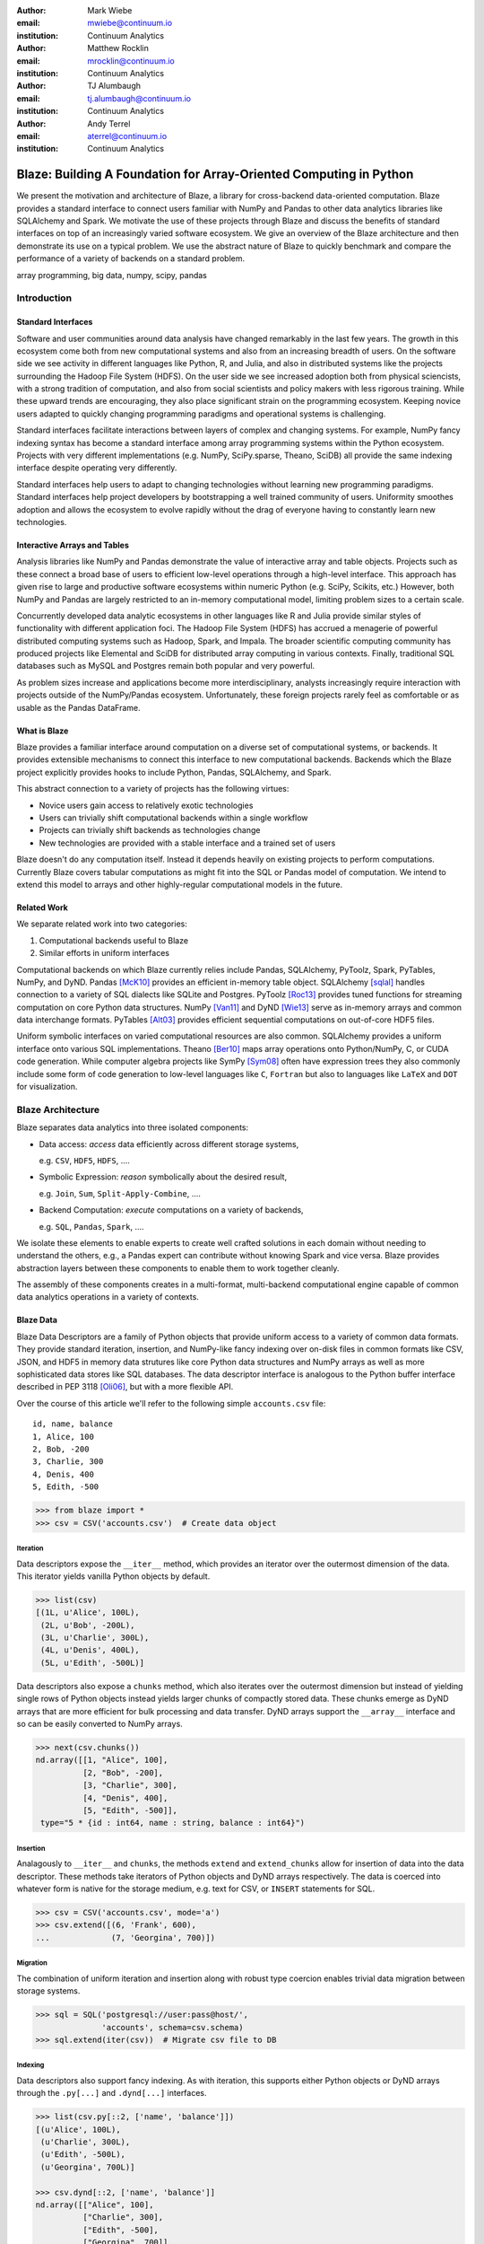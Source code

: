 :author: Mark Wiebe
:email: mwiebe@continuum.io
:institution: Continuum Analytics

:author: Matthew Rocklin
:email: mrocklin@continuum.io
:institution: Continuum Analytics

:author: TJ Alumbaugh
:email: tj.alumbaugh@continuum.io
:institution: Continuum Analytics

:author: Andy Terrel
:email: aterrel@continuum.io
:institution: Continuum Analytics

-------------------------------------------------------------------
Blaze: Building A Foundation for Array-Oriented Computing in Python
-------------------------------------------------------------------

.. class:: abstract

We present the motivation and architecture of Blaze, a library for
cross-backend data-oriented computation.  Blaze provides a standard interface
to connect users familiar with NumPy and Pandas to other data analytics
libraries like SQLAlchemy and Spark.  We motivate the use of these projects
through Blaze and discuss the benefits of standard interfaces on top of an
increasingly varied software ecosystem. We give an overview of the Blaze
architecture and then demonstrate its use on a typical problem.  We use the
abstract nature of Blaze to quickly benchmark and compare the performance of a
variety of backends on a standard problem.

.. class:: keywords

   array programming, big data, numpy, scipy, pandas

Introduction
------------

Standard Interfaces
~~~~~~~~~~~~~~~~~~~

Software and user communities around data analysis have changed remarkably in
the last few years.  The growth in this ecosystem come both from new
computational systems and also from an increasing breadth of users.  On the
software side we see activity in different languages like Python, R, and Julia,
and also in distributed systems like the projects surrounding the Hadoop File
System (HDFS).  On the user side we see increased adoption both from physical
sciencists, with a strong tradition of computation, and also from
social scientists and policy makers with less rigorous training. While these
upward trends are encouraging, they also place significant strain on the
programming ecosystem.  Keeping novice users adapted to quickly changing
programming paradigms and operational systems is challenging.

Standard interfaces facilitate interactions between layers of complex and
changing systems.  For example, NumPy fancy indexing syntax has become a
standard interface among array programming systems within the Python ecosystem.
Projects with very different implementations (e.g. NumPy, SciPy.sparse, Theano,
SciDB) all provide the same indexing interface despite operating very
differently.

Standard interfaces help users to adapt to changing technologies without
learning new programming paradigms.  Standard interfaces help project
developers by bootstrapping a well trained community of users. Uniformity
smoothes adoption and allows the ecosystem to evolve rapidly without the drag
of everyone having to constantly learn new technologies.


Interactive Arrays and Tables
~~~~~~~~~~~~~~~~~~~~~~~~~~~~~

Analysis libraries like NumPy and Pandas demonstrate the value of interactive
array and table objects.  Projects such as these connect a broad base of users
to efficient low-level operations through a high-level interface.  This
approach has given rise to large and productive software ecosystems within
numeric Python (e.g. SciPy, Scikits, etc.) However, both NumPy and Pandas
are largely restricted to an in-memory computational model, limiting
problem sizes to a certain scale.

Concurrently developed data analytic ecosystems in other languages like R and
Julia provide similar styles of functionality with different application foci.
The Hadoop File System (HDFS) has accrued a menagerie of powerful distributed
computing systems such as Hadoop, Spark, and Impala.  The broader scientific
computing community has produced projects like Elemental and SciDB for
distributed array computing in various contexts.  Finally, traditional SQL
databases such as MySQL and Postgres remain both popular and very powerful.

As problem sizes increase and applications become more interdisciplinary,
analysts increasingly require interaction with projects outside of the
NumPy/Pandas ecosystem.  Unfortunately, these foreign projects rarely feel as
comfortable or as usable as the Pandas DataFrame.

What is Blaze
~~~~~~~~~~~~~

Blaze provides a familiar interface around computation on a diverse set
of computational systems, or backends.  It provides extensible mechanisms
to connect this interface to new computational backends.  Backends which the
Blaze project explicitly provides hooks to include Python, Pandas,
SQLAlchemy, and Spark.

This abstract connection to a variety of projects has the following virtues:

*   Novice users gain access to relatively exotic technologies
*   Users can trivially shift computational backends within a single workflow
*   Projects can trivially shift backends as technologies change
*   New technologies are provided with a stable interface and a trained set of
    users

Blaze doesn't do any computation itself.  Instead it depends heavily on
existing projects to perform computations.  Currently Blaze covers tabular
computations as might fit into the SQL or Pandas model of computation.  We
intend to extend this model to arrays and other highly-regular computational
models in the future.

Related Work
~~~~~~~~~~~~

We separate related work into two categories:

1.  Computational backends useful to Blaze
2.  Similar efforts in uniform interfaces

Computational backends on which Blaze currently relies include Pandas,
SQLAlchemy, PyToolz, Spark, PyTables, NumPy, and DyND.  Pandas [McK10]_ provides an
efficient in-memory table object.  SQLAlchemy [sqlal]_ handles connection to a variety
of SQL dialects like SQLite and Postgres.  PyToolz [Roc13]_ provides tuned functions for
streaming computation on core Python data structures.  NumPy [Van11]_ and DyND
[Wie13]_ serve as in-memory arrays and common data interchange formats.
PyTables [Alt03]_ provides efficient sequential computations on out-of-core
HDF5 files.

Uniform symbolic interfaces on varied computational resources are also common.
SQLAlchemy provides a uniform interface onto various SQL implementations.
Theano [Ber10]_ maps array operations onto Python/NumPy, C, or CUDA code generation.
While computer algebra projects like SymPy [Sym08]_ often have expression trees they
also commonly include some form of code generation to low-level languages like
``C``, ``Fortran`` but also to languages like ``LaTeX`` and ``DOT`` for
visualization.


Blaze Architecture
------------------

Blaze separates data analytics into three isolated components:

* Data access: *access* data efficiently across different storage systems,

  e.g. ``CSV``, ``HDF5``, ``HDFS``, ....

* Symbolic Expression: *reason* symbolically about the desired result,

  e.g. ``Join``, ``Sum``, ``Split-Apply-Combine``, ....

* Backend Computation: *execute* computations on a variety of backends,

  e.g. ``SQL``, ``Pandas``, ``Spark``, ....

We isolate these elements to enable experts to create well crafted solutions in
each domain without needing to understand the others, e.g., a Pandas expert can
contribute without knowing Spark and vice versa.  Blaze provides abstraction
layers between these components to enable them to work together cleanly.

The assembly of these components creates in a multi-format, multi-backend
computational engine capable of common data analytics operations in a variety
of contexts.


Blaze Data
~~~~~~~~~~

Blaze Data Descriptors are a family of Python objects that provide uniform
access to a variety of common data formats.  They provide standard iteration,
insertion, and NumPy-like fancy indexing over on-disk files in common formats
like CSV, JSON, and HDF5 in memory data strutures like core Python data
structures and NumPy arrays as well as more sophisticated data stores like SQL
databases.  The data descriptor interface is analogous to the Python buffer
interface described in PEP 3118 [Oli06]_, but with a more flexible API.

Over the course of this article we'll refer to the following simple
``accounts.csv`` file:

::

   id, name, balance
   1, Alice, 100
   2, Bob, -200
   3, Charlie, 300
   4, Denis, 400
   5, Edith, -500

.. code-block:: python

   >>> from blaze import *
   >>> csv = CSV('accounts.csv')  # Create data object

Iteration
`````````

Data descriptors expose the ``__iter__`` method, which provides an iterator
over the outermost dimension of the data.  This iterator yields vanilla
Python objects by default.

.. code-block:: python

   >>> list(csv)
   [(1L, u'Alice', 100L),
    (2L, u'Bob', -200L),
    (3L, u'Charlie', 300L),
    (4L, u'Denis', 400L),
    (5L, u'Edith', -500L)]


Data descriptors also expose a ``chunks`` method, which also iterates over the
outermost dimension but instead of yielding single rows of Python objects
instead yields larger chunks of compactly stored data.  These chunks emerge as
DyND arrays that are more efficient for bulk processing and data transfer.
DyND arrays support the ``__array__`` interface and so can be easily converted
to NumPy arrays.

.. code-block:: python

   >>> next(csv.chunks())
   nd.array([[1, "Alice", 100],
             [2, "Bob", -200],
             [3, "Charlie", 300],
             [4, "Denis", 400],
             [5, "Edith", -500]],
    type="5 * {id : int64, name : string, balance : int64}")

Insertion
`````````

Analagously to ``__iter__`` and ``chunks``, the methods ``extend`` and
``extend_chunks`` allow for insertion of data into the data descriptor.  These
methods take iterators of Python objects and DyND arrays respectively.  The
data is coerced into whatever form is native for the storage medium, e.g. text
for CSV, or ``INSERT`` statements for SQL.


.. code-block:: python

   >>> csv = CSV('accounts.csv', mode='a')
   >>> csv.extend([(6, 'Frank', 600),
   ...             (7, 'Georgina', 700)])


Migration
`````````

The combination of uniform iteration and insertion along with robust type
coercion enables trivial data migration between storage systems.

.. code-block:: python

   >>> sql = SQL('postgresql://user:pass@host/',
                 'accounts', schema=csv.schema)
   >>> sql.extend(iter(csv))  # Migrate csv file to DB


Indexing
````````

Data descriptors also support fancy indexing.  As with iteration, this supports
either Python objects or DyND arrays through the ``.py[...]`` and ``.dynd[...]``
interfaces.

.. code-block:: python

   >>> list(csv.py[::2, ['name', 'balance']])
   [(u'Alice', 100L),
    (u'Charlie', 300L),
    (u'Edith', -500L),
    (u'Georgina', 700L)]

   >>> csv.dynd[::2, ['name', 'balance']]
   nd.array([["Alice", 100],
             ["Charlie", 300],
             ["Edith", -500],
             ["Georgina", 700]],
        type="var * {name : string, balance : int64}")

Performance of this approach varies depending on the underlying storage system.
For file-based storage systems like CSV and JSON, it is necessary to seek
through the file to find the right line (see [iopro]_), but don't incur
needless deserialization costs (i.e. converting text into floats, ints, etc.)
which tend to dominate ingest times.  Some storage systems, like HDF5, support
random access natively.


Cohesion
````````

Different storage techniques manage data differently.  Cohesion between these
disparate systems is accomplished with the two projects ``datashape``, which
specifies the intended meaning of the data, and DyND, which manages efficient
type coercions and serves as an efficient intermediate representation.


Blaze Expr
~~~~~~~~~~

To be able to run analytics on a wide variety of computational
backends, it's important to have a way to represent them independent of any
particular backend. Blaze uses abstract expression trees for this,
including convenient syntax for creating them and a pluggable multiple
dispatch mechanism for lowering them to a computation backend. Once an
analytics computation is represented in this form, there is an opportunity
to do analysis and transformation on it prior to handing it off to a backend,
both for optimization purposes and to give heuristic feedback to the user
about the expected performance.

To illustrate how Blaze expression trees work, we will build up an expression
on a table from the bottom , showing the structure of the trees along the way.
Let's start with a single table, for which we'll create an expression node

.. code-block:: python

    >>> accts = TableSymbol('accounts',
    ...       '{id: int, name: string, balance: int}')

to represent a abstract table of accounts. By defining operations on expression
nodes which construct new abstract expression trees, we can provide a familiar
interface closely matching that of NumPy and of Pandas. For example, in
structured arrays and dataframes you can access fields as ``accts['name']``.

Extracting fields from the table gives us ``Column`` objects, to which we can
now apply operations. For example, we can select all accounts with a negative
balance.

.. code-block:: python

    >>> deadbeats = accts[accts['balance'] < 0]['name']

or apply the split-apply-combine pattern to get the highest grade in
each class

.. code-block:: python

    >>> By(accts, accts['name'], accts['balance'].sum())

In each of these cases we get an abstract expression tree representing
the analytics operation we have performed, in a form independent of any
particular backend.

::

                   -----By-----------
                 /       |            \
              accts   Column         Sum
                      /     \           |
                  accts    'name'     Column
                                     /      \
                                accts    'balance'

Blaze Compute
~~~~~~~~~~~~~

Once an analytics expression is represented as a Blaze expression tree,
it needs to be mapped onto a backend. This is done by walking the tree
using the multiple dispatch ``compute`` function, which defines how
an abstract Blaze operation maps to an operation in the target backend.

To see how this works, let's consider how to map the ``By`` node from the
previous section into a Pandas backend. The code that handles this is
an overload of ``compute`` which takes a ``By`` node and a
``DataFrame`` object. First, each of the child nodes must be computed,
so ``compute`` gets called on the three child nodes. This validates the
provided dataframe against the ``accts`` schema and extracts the
'name' and 'balance' columns from it. Then, the pandas ``groupby``
call is used to group the 'balance' column according to the 'name'
column, and apply the ``sum`` operation.

Each backend can map the common analytics patterns supported by Blaze
to its way of dealing with it, either by computing it on the fly as the
Pandas backend does, or by building up an expression in the target system
such as an SQL statement or an RDD map and groupByKey in Spark.

Multiple dispatch provides a pluggable mechanism to connect new back
ends, and handle interactions between different backends.

Example
~~~~~~~

We demonstrate the pieces of Blaze in a small toy example.

Recall our accounts dataset

.. code-block:: python

   >>> L = [(1, 'Alice',   100),
            (2, 'Bob',    -200),
            (3, 'Charlie', 300),
            (4, 'Denis',   400),
            (5, 'Edith',  -500)]

And our computation for names of account holders with negative balances

.. code-block:: python

   >>> deadbeats = accts[accts['balance'] < 0]['name']

We compose the abstract expression, ``deadbeats`` with the data ``L`` using the
function ``compute``.

.. code-block:: python

   >>> list(compute(deadbeats, L))
   ['Bob', 'Edith']

Note that the correct answer was returned as a list.

If we now store our same data ``L`` into a Pandas DataFrame and then run the
exact same ``deadbeats`` computation against it, we find the same semantic
answer.

.. code-block:: python

   >>> df=DataFrame(L, columns=['id', 'name', 'balance'])
   >>> compute(deadbeats, df)
   1      Bob
   4    Edith
   Name: name, dtype: object

Similarly against Spark

.. code-block:: python

   >>> sc = pyspark.SparkContext('local', 'Spark-app')
   >>> rdd = sc.parallelize(L) # Distributed DataStructure

   >>> compute(deadbeats, rdd)
   PythonRDD[1] at RDD at PythonRDD.scala:37

   >>> _.collect()
   ['Bob', 'Edith']

In each case of calling ``compute(deadbeats, ...)`` against a different data
source, Blaze orchestrates the right computational backend to execute the
desired query.  The result is given in the form received and computation is
done either with streaming Python, in memory Pandas, or distributed memory
Spark.  The user experience is identical in all cases.


Blaze Interface
~~~~~~~~~~~~~~~

The separation of expressions and backend computation provides a powerful
multi-backend experience.  Unfortunately, this separation may also be confusing
for a novice programmer.  To this end we provide an interactive object that
feels much like a Pandas DataFrame, but in fact can be driving any of our
backends.

.. code-block:: python

   >>> sql = SQL('postgresql://postgres@localhost',
   ...           'accounts')
   >>> t = Table(sql)
   >>> t
      id     name  balance
   0   1    Alice      100
   1   2      Bob     -200
   2   3  Charlie      300
   3   4    Denis      400
   4   5    Edith     -500

   >>> t[t['balance'] < 0]['name']
       name
   0    Bob
   1  Edith

The astute reader will note the use of Pandas-like user experience and output.
Note however, that these outputs are the result of computations on a Postgres
database.


Discussion
~~~~~~~~~~

Blaze provides both rapid ability to migrate data between data formats and the
ability to rapidly prototype common computations against a wide variety of
backends.  It allows us to easily compare our options and choose the best for
our particular setting.  As that setting changes (i.e. if our data grows
considerably) our implementation can transition easily.

This paper gave an introduction to the benefits of separating expression of a
computation from its computation.  We expect future work to focus on
integrating new backends, extending to array computations, and composing Blaze
operations to transform existing in-memory backends like Pandas and DyND into
an out-of-core and distributed setting.


References
----------

.. [Zah10]      Zaharia, Matei, et al. "Spark: cluster computing with working sets."
                Proceedings of the 2nd USENIX conference on Hot topics in cloud
                computing. 2010.
.. [McK10]      Wes McKinney. *Data Structures for Statistical Computing in
                Python*, Proceedings of the 9th Python in Science Conference,
                51-56 (2010)
.. [sqlal]      http://www.sqlalchemy.org/
.. [iopro]      http://docs.continuum.io/iopro/index.html
.. [Roc13]      Rocklin, Matthew and Welch, Erik and Jacobsen, John.
                *Toolz Documentation*, 2014 http://toolz.readthedocs.org/
.. [Wie13]      Wiebe, Mark. *LibDyND* https://github.com/ContinuumIO/libdynd
.. [Sym08]      SymPy Development Team. "SymPy: Python library for symbolic
                mathematics." (2008).
.. [Ber10]      Bergstra, James, et al. "Theano: a CPU and GPU math compiler in
                Python." Proc. 9th Python in Science Conf. 2010.
.. [Bor07]       Borthakur, Dhruba. "The hadoop distributed file system: Architecture
                and design." Hadoop Project Website 11 (2007): 21.
.. [Alt03]      Alted, Francesc, and Mercedes Fernández-Alonso.
                "PyTables: processing and analyzing extremely large amounts of data in Python."
                PyCon 2003 (2003).
.. [Van11]      Stéfan van der Walt, S. Chris Colbert and Gaël Varoquaux. *The
                NumPy Array: A Structure for Efficient Numerical Computation*,
                Computing in Science & Engineering, 13, 22-30 (2011),
.. [Oli06]      Oliphant, Travis and Banks, Carl. http://legacy.python.org/dev/peps/pep-3118/
